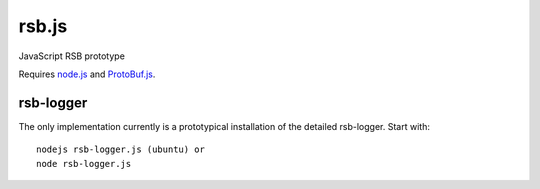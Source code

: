 rsb.js
======

JavaScript RSB prototype

Requires `node.js <http://nodejs.org/>`_ and
`ProtoBuf.js <https://github.com/dcodeIO/ProtoBuf.js>`_.

rsb-logger
----------

The only implementation currently is a prototypical installation of the
detailed rsb-logger. Start with::

 nodejs rsb-logger.js (ubuntu) or
 node rsb-logger.js


